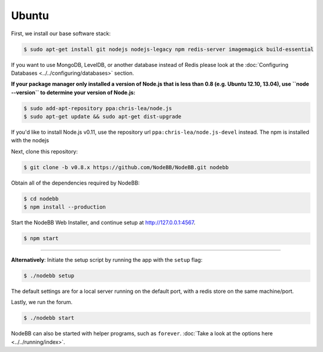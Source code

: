 
Ubuntu
--------------------

First, we install our base software stack:

.. code:: bash

	$ sudo apt-get install git nodejs nodejs-legacy npm redis-server imagemagick build-essential


If you want to use MongoDB, LevelDB, or another database instead of Redis please look at the :doc:`Configuring Databases <../../configuring/databases>` section.

**If your package manager only installed a version of Node.js that is less than 0.8 (e.g. Ubuntu 12.10, 13.04), use ``node --version`` to determine your version of Node.js:**


.. code:: bash

	$ sudo add-apt-repository ppa:chris-lea/node.js
	$ sudo apt-get update && sudo apt-get dist-upgrade

If you'd like to install Node.js v0.11, use the repository url ``ppa:chris-lea/node.js-devel`` instead.
The npm is installed with the nodejs

Next, clone this repository:


.. code:: bash

	$ git clone -b v0.8.x https://github.com/NodeBB/NodeBB.git nodebb


Obtain all of the dependencies required by NodeBB:

.. code:: bash

    $ cd nodebb
    $ npm install --production


Start the NodeBB Web Installer, and continue setup at http://127.0.0.1:4567.

.. code:: bash

    $ npm start

----

**Alternatively**: Initiate the setup script by running the app with the ``setup`` flag:


.. code:: bash

	$ ./nodebb setup


The default settings are for a local server running on the default port, with a redis store on the same machine/port.

Lastly, we run the forum.


.. code:: bash

	$ ./nodebb start


NodeBB can also be started with helper programs, such as ``forever``. :doc:`Take a look at the options here <../../running/index>`.
